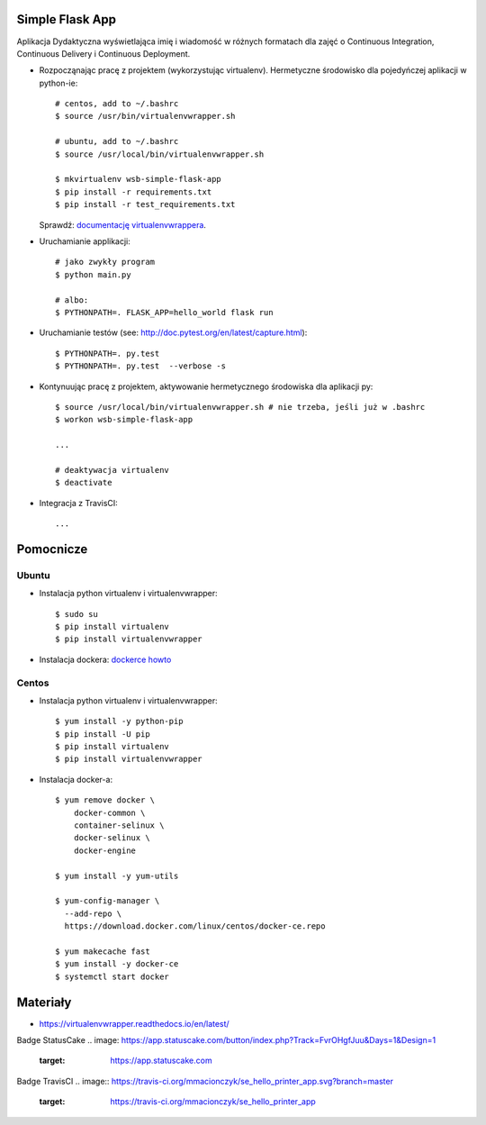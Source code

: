 Simple Flask App
================

Aplikacja Dydaktyczna wyświetlająca imię i wiadomość w różnych formatach dla zajęć
o Continuous Integration, Continuous Delivery i Continuous Deployment.

- Rozpocząnając pracę z projektem (wykorzystując virtualenv). Hermetyczne środowisko dla pojedyńczej aplikacji w python-ie:

  ::

    # centos, add to ~/.bashrc
    $ source /usr/bin/virtualenvwrapper.sh

    # ubuntu, add to ~/.bashrc
    $ source /usr/local/bin/virtualenvwrapper.sh

    $ mkvirtualenv wsb-simple-flask-app
    $ pip install -r requirements.txt
    $ pip install -r test_requirements.txt

  Sprawdź: `documentację virtualenvwrappera <https://virtualenvwrapper.readthedocs.io/en/latest/command_ref.html>`_.

- Uruchamianie applikacji:

  ::

    # jako zwykły program
    $ python main.py

    # albo:
    $ PYTHONPATH=. FLASK_APP=hello_world flask run

- Uruchamianie testów (see: http://doc.pytest.org/en/latest/capture.html):

  ::

    $ PYTHONPATH=. py.test
    $ PYTHONPATH=. py.test  --verbose -s

- Kontynuując pracę z projektem, aktywowanie hermetycznego środowiska dla aplikacji py:

  ::

    $ source /usr/local/bin/virtualenvwrapper.sh # nie trzeba, jeśli już w .bashrc
    $ workon wsb-simple-flask-app

    ...

    # deaktywacja virtualenv
    $ deactivate

- Integracja z TravisCI:

  ::

    ...


Pomocnicze
==========

Ubuntu
------

- Instalacja python virtualenv i virtualenvwrapper:

  ::

    $ sudo su
    $ pip install virtualenv
    $ pip install virtualenvwrapper

- Instalacja dockera: `dockerce howto <https://docs.docker.com/install/linux/docker-ce/ubuntu/>`_

Centos
------

- Instalacja python virtualenv i virtualenvwrapper:

  ::

    $ yum install -y python-pip
    $ pip install -U pip
    $ pip install virtualenv
    $ pip install virtualenvwrapper

- Instalacja docker-a:

  ::

    $ yum remove docker \
        docker-common \
        container-selinux \
        docker-selinux \
        docker-engine

    $ yum install -y yum-utils

    $ yum-config-manager \
      --add-repo \
      https://download.docker.com/linux/centos/docker-ce.repo

    $ yum makecache fast
    $ yum install -y docker-ce
    $ systemctl start docker

Materiały
=========

- https://virtualenvwrapper.readthedocs.io/en/latest/

Badge StatusCake
.. image: https://app.statuscake.com/button/index.php?Track=FvrOHgfJuu&Days=1&Design=1
    :target: https://app.statuscake.com

Badge TravisCI
.. image:: https://travis-ci.org/mmacionczyk/se_hello_printer_app.svg?branch=master
    :target: https://travis-ci.org/mmacionczyk/se_hello_printer_app
